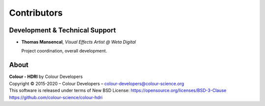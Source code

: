 Contributors
============

Development & Technical Support
-------------------------------

-   **Thomas Mansencal**, *Visual Effects Artist @ Weta Digital*

    Project coordination, overall development.
    
About
-----

| **Colour - HDRI** by Colour Developers
| Copyright © 2015-2020 – Colour Developers – `colour-developers@colour-science.org <colour-developers@colour-science.org>`__
| This software is released under terms of New BSD License: https://opensource.org/licenses/BSD-3-Clause
| `https://github.com/colour-science/colour-hdri <https://github.com/colour-science/colour-hdri>`__
